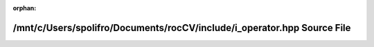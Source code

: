 .. meta::c8cdf6af172842fd7447b44ae9c083246f3b2ee061e647af8fbdd88f387f3722f34f057c3dc4ced6efb549b4865eae03c2589fb57f03a81dc93f95ac30d084b3

:orphan:

.. title:: rocCV: /mnt/c/Users/spolifro/Documents/rocCV/include/i_operator.hpp Source File

/mnt/c/Users/spolifro/Documents/rocCV/include/i\_operator.hpp Source File
=========================================================================

.. container:: doxygen-content

   
   .. raw:: html
     :file: i__operator_8hpp_source.html
